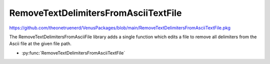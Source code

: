 RemoveTextDelimitersFromAsciiTextFile
===============================

https://github.com/theonetruenerd/VenusPackages/blob/main/RemoveTextDelimitersFromAsciiTextFile.pkg

The RemoveTextDelimitersFromAsciiFile library adds a single function which edits a file to remove all delimiters from the Ascii file at the given file path. 

- :py:func:`RemoveTextDelimitersFromAsciiTextFile`

.. py:function:: RemoveTextDelimitersFromAsciiTextFile(variable fileName)

  This function removes any text delimiters from the Ascii text file at the specified file path. It edits the file rather than outputting a copy.

  :params fileName: The file path of the text file to be edited
  :type fileName: Variable
  :return: Boolean of whether the text file was found (hslTrue) or not found (hslFalse)
  :rtype: Boolean

